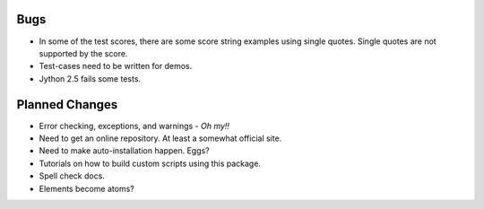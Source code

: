 Bugs
=====

* In some of the test scores, there are some score string examples using
  single quotes.  Single quotes are not supported by the score.

* Test-cases need to be written for demos.

* Jython 2.5 fails some tests.

Planned Changes
===============

* Error checking, exceptions, and warnings - *Oh my!!*

* Need to get an online repository.  At least a somewhat official site.

* Need to make auto-installation happen.  Eggs?

* Tutorials on how to build custom scripts using this package.

* Spell check docs.

* Elements become atoms?
